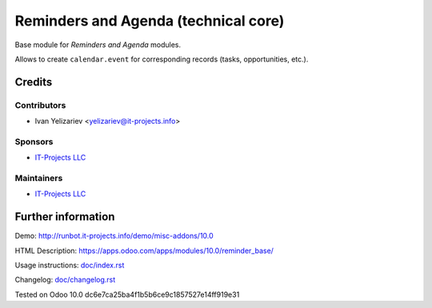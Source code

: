 =======================================
 Reminders and Agenda (technical core)
=======================================

Base module for *Reminders and Agenda* modules.

Allows to create ``calendar.event`` for corresponding records (tasks, opportunities, etc.).

Credits
=======

Contributors
------------
* Ivan Yelizariev <yelizariev@it-projects.info>

Sponsors
--------
* `IT-Projects LLC <https://it-projects.info>`__

Maintainers
-----------
* `IT-Projects LLC <https://it-projects.info>`__

Further information
===================

Demo: http://runbot.it-projects.info/demo/misc-addons/10.0

HTML Description: https://apps.odoo.com/apps/modules/10.0/reminder_base/

Usage instructions: `<doc/index.rst>`_

Changelog: `<doc/changelog.rst>`_

Tested on Odoo 10.0 dc6e7ca25ba4f1b5b6ce9c1857527e14ff919e31
